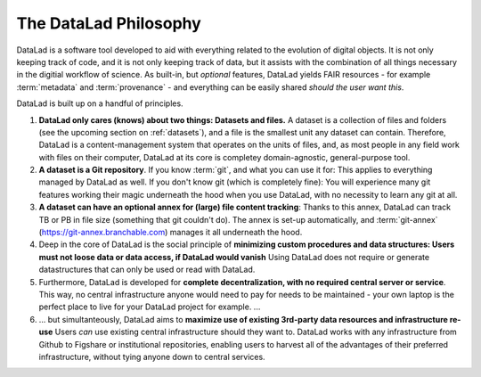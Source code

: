 .. _philo:

**********************
The DataLad Philosophy
**********************

DataLad is a software tool developed to aid with everything related to the
evolution of digital objects. It is not only keeping track of code, and it is not
only keeping track of data, but it assists with the combination of all things
necessary in the digitial workflow of science.
As built-in, but *optional* features, DataLad yields FAIR resources - for example
:term:`metadata` and :term:`provenance` - and everything can be easily shared
*should the user want this*.

DataLad is built up on a handful of principles.

#. **DataLad only cares (knows) about two things: Datasets and files.**
   A dataset is a collection of files and folders (see the upcoming section on :ref:`datasets`),
   and a file is the smallest unit any dataset can contain. Therefore, DataLad is a
   content-management system that operates on the units of files, and, as most people
   in any field work with files on their computer, DataLad at its core is completey
   domain-agnostic, general-purpose tool.

#. **A dataset is a Git repository**. If you know :term:`git`, and what you can use it for:
   This applies to everything managed by DataLad as well. If you don't know git
   (which is completely fine): You will experience many git features working their
   magic underneath the hood when you use DataLad, with no necessity to learn any git at all.

#. **A dataset can have an optional annex for (large) file content tracking**:
   Thanks to this annex, DataLad can track TB or PB in file size (something that git
   couldn't do). The annex is set-up automatically, and :term:`git-annex`
   (https://git-annex.branchable.com) manages it all underneath the hood.

#. Deep in the core of DataLad is the social principle of
   **minimizing custom procedures and data structures: Users must not loose data or data access, if DataLad would vanish**
   Using DataLad does not require or generate datastructures that can only be
   used or read with DataLad.

#. Furthermore, DataLad is developed for
   **complete decentralization, with no required central server or service**.
   This way, no central infrastructure anyone would need to pay for needs to be maintained -
   your own laptop is the perfect place to live for your DataLad project for example.
   ...

#. ... but simultanteously, DataLad aims to
   **maximize use of existing 3rd-party data resources and infrastructure re-use**
   Users *can* use existing central infrastructure should they want to.
   DataLad works with any infrastructure from Github to Figshare or institutional
   repositories, enabling users to harvest all of the advantages of their preferred
   infrastructure, without tying anyone down to central services.



.. todo::

   Command line interface and Python API
   Elaborate on Provenance capture and linkage between datasets
   Maybe also include more on FAIR and metadata
   Talk about other projects or services that use datalad: HeudiConv, OpenNeuro
   Talk briefly about extensions (that they exist)
